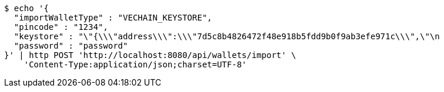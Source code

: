 [source,bash]
----
$ echo '{
  "importWalletType" : "VECHAIN_KEYSTORE",
  "pincode" : "1234",
  "keystore" : "\"{\\\"address\\\":\\\"7d5c8b4826472f48e918b5fdd9b0f9ab3efe971c\\\",\"\n                                                                                   + \"\\\"id\\\":\\\"417540ff-0a05-4bd1-9d35-0879f0208ec4\\\",\\\"version\\\":3,\\\"crypto\\\":{\\\"cipher\\\":\\\"aes-128-ctr\\\",\\\"ciphertext\\\":\\\"6f02140c22674055bc34750011163bac71062f0ec00dd09ccbbe9ded14783324\\\",\\\"cipherparams\\\":{\\\"iv\\\":\\\"d5d5330d89b57a5b71a4f3ef4f8fa74f\\\"},\\\"kdf\\\":\\\"scrypt\\\",\\\"kdfparams\\\":{\\\"dklen\\\":32,\\\"n\\\":262144,\\\"p\\\":1,\\\"r\\\":8,\\\"salt\\\":\\\"a2110f7dd9d3ec219634f455e0a25c76bf5329c5915a0ba9c748d813b1b21fdc\\\"},\\\"mac\\\":\\\"74d9c18dad028f55989bf878ba21b3696d2d2ff4119b6bddbaefbb1a0c76b116\\\"}}\"",
  "password" : "password"
}' | http POST 'http://localhost:8080/api/wallets/import' \
    'Content-Type:application/json;charset=UTF-8'
----